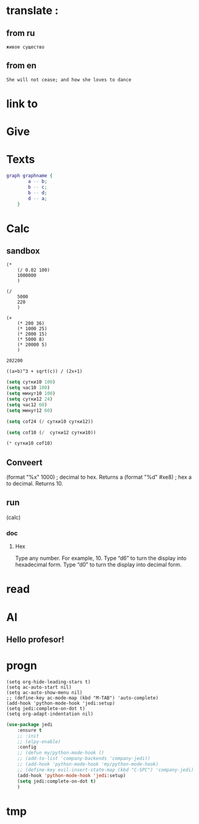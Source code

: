 * translate : 
** from ru
#+begin_src translate 
живое существо 
#+end_src

#+RESULTS:
: Living being


** from en
#+begin_src translate :dest ru
She will not cease; and how she loves to dance
#+end_src

#+RESULTS:
: Она не перестанет; и как она любит танцевать
* link to 
* Give 
* Texts
#+begin_src dot :file e:\Temp\my-dot-diagram.png :cmdline -Kdot -Tpng
graph graphname { 
		a -- b; 
		b -- c;
		b -- d;
		d -- a;
	} 
#+end_src

#+RESULTS:
[[file:e:\Temp\my-dot-diagram.png]]

* Calc 
** sandbox
#+BEGIN_SRC elisp
(* 
	(/ 0.02 100)
	1000000
	)
#+END_SRC

#+RESULTS:
: 200.0

#+BEGIN_SRC elisp
(/ 
	5000
	220
	)
#+END_SRC

#+RESULTS:
: 22


#+BEGIN_SRC elisp
(+ 
	(* 200 36)
	(* 1000 25)
	(* 2000 15)
	(* 5000 8)
	(* 20000 5)
	)
#+END_SRC

		#+RESULTS:
		: 202200
		

#+BEGIN_SRC calc :var a=2 b=9 c=64 x=5
((a+b)^3 + sqrt(c)) / (2x+1)
#+END_SRC

#+begin_src emacs-lisp :tangle yes
(setq сутки10 100)
(setq час10 100)
(setq минут10 100)
(setq сутки12 24)
(setq час12 60)
(setq минут12 60)
#+end_src

#+RESULTS:
: 60

#+begin_src emacs-lisp :tangle yes
(setq cof24 (/ сутки10 сутки12))
#+end_src

#+RESULTS:
: 4

#+begin_src emacs-lisp :tangle yes
(setq cof10 (/  сутки12 сутки10))
#+end_src

#+RESULTS:
: 0

#+begin_src emacs-lisp :tangle yes
(* сутки10 cof10)
#+end_src

#+RESULTS:
: 0
** Conveert 
(format "%x" 1000)  ; decimal to hex. Returns a
(format "%d" #xe8) ; hex a to decimal. Returns 10.
** run 
(calc)
*** doc
**** Hex\dec
    Type any number. For example, 10.
    Type “d6” to turn the display into hexadecimal form.
    Type “d0” to turn the display into decimal form.

* read
:PROPERTIES:
:ID:       eff037a6-983d-46ff-b494-34640dc9e293
:END:
** 
* AI 
** Hello profesor!
* progn 
#+begin_src emacs-lisp results output silent
(setq org-hide-leading-stars t)
(setq ac-auto-start nil)
(setq ac-auto-show-menu nil)
;; (define-key ac-mode-map (kbd "M-TAB") 'auto-complete)
(add-hook 'python-mode-hook 'jedi:setup)
(setq jedi:complete-on-dot t)  
(setq org-adapt-indentation nil)
#+end_src

#+RESULTS:

#+begin_src emacs-lisp :tangle yes
(use-package jedi 
	:ensure t
	;; :init
	;; (elpy-enable)
	:config
	;; (defun my/python-mode-hook ()
	;; (add-to-list 'company-backends 'company-jedi))
	;; (add-hook 'python-mode-hook 'my/python-mode-hook)
	;; (define-key evil-insert-state-map (kbd "C-SPC") 'company-jedi)
	(add-hook 'python-mode-hook 'jedi:setup)
	(setq jedi:complete-on-dot t)  
	)
#+end_src
* tmp 
** 
:PROPERTIES:
:ID:       031ac52b-8312-44a3-8812-f48d216e9cc6
:END:

